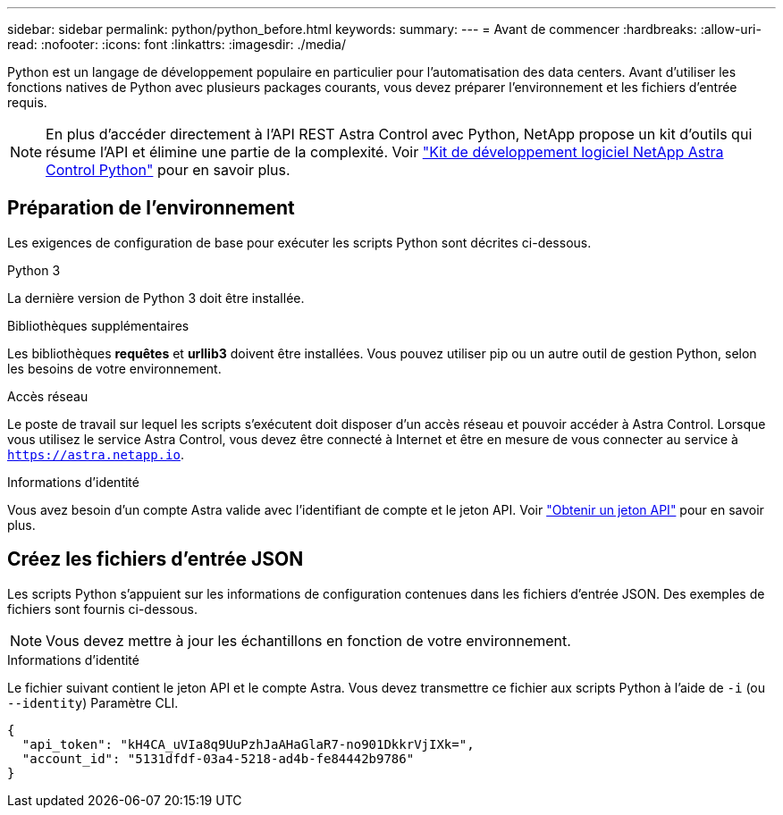 ---
sidebar: sidebar 
permalink: python/python_before.html 
keywords:  
summary:  
---
= Avant de commencer
:hardbreaks:
:allow-uri-read: 
:nofooter: 
:icons: font
:linkattrs: 
:imagesdir: ./media/


[role="lead"]
Python est un langage de développement populaire en particulier pour l'automatisation des data centers. Avant d'utiliser les fonctions natives de Python avec plusieurs packages courants, vous devez préparer l'environnement et les fichiers d'entrée requis.


NOTE: En plus d'accéder directement à l'API REST Astra Control avec Python, NetApp propose un kit d'outils qui résume l'API et élimine une partie de la complexité. Voir link:../python/astra_toolkits.html["Kit de développement logiciel NetApp Astra Control Python"] pour en savoir plus.



== Préparation de l'environnement

Les exigences de configuration de base pour exécuter les scripts Python sont décrites ci-dessous.

.Python 3
La dernière version de Python 3 doit être installée.

.Bibliothèques supplémentaires
Les bibliothèques *requêtes* et *urllib3* doivent être installées. Vous pouvez utiliser pip ou un autre outil de gestion Python, selon les besoins de votre environnement.

.Accès réseau
Le poste de travail sur lequel les scripts s'exécutent doit disposer d'un accès réseau et pouvoir accéder à Astra Control. Lorsque vous utilisez le service Astra Control, vous devez être connecté à Internet et être en mesure de vous connecter au service à `https://astra.netapp.io`.

.Informations d'identité
Vous avez besoin d'un compte Astra valide avec l'identifiant de compte et le jeton API. Voir link:../get-started/get_api_token.html["Obtenir un jeton API"] pour en savoir plus.



== Créez les fichiers d'entrée JSON

Les scripts Python s'appuient sur les informations de configuration contenues dans les fichiers d'entrée JSON. Des exemples de fichiers sont fournis ci-dessous.


NOTE: Vous devez mettre à jour les échantillons en fonction de votre environnement.

.Informations d'identité
Le fichier suivant contient le jeton API et le compte Astra. Vous devez transmettre ce fichier aux scripts Python à l'aide de `-i` (ou `--identity`) Paramètre CLI.

[source, json]
----
{
  "api_token": "kH4CA_uVIa8q9UuPzhJaAHaGlaR7-no901DkkrVjIXk=",
  "account_id": "5131dfdf-03a4-5218-ad4b-fe84442b9786"
}
----